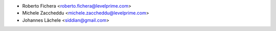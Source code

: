 * Roberto Fichera <roberto.fichera@levelprime.com>
* Michele Zaccheddu <michele.zaccheddu@levelprime.com>
* Johannes Lächele <siddian@gmail.com>
